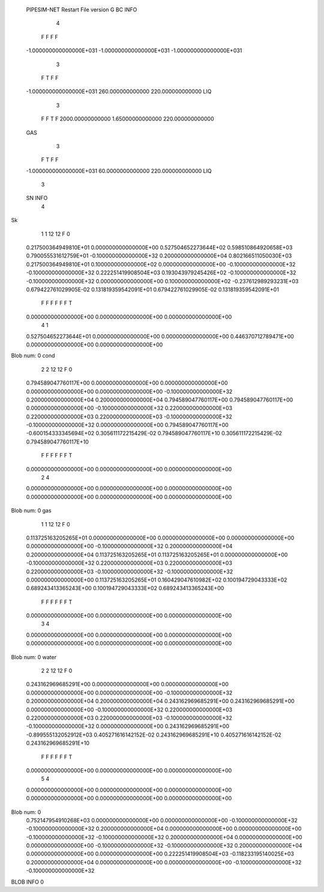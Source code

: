  PIPESIM-NET Restart File version G
 BC INFO
           4
   F   F   F   F
 -1.000000000000000E+031 -1.000000000000000E+031 -1.000000000000000E+031
     
           3
                                 
   F   T   F   F
 -1.000000000000000E+031   260.000000000000        220.000000000000     
 LIQ 
           3
                                 
   F   F   T   F
   2000.00000000000        1.65000000000000        220.000000000000     
 GAS 
           3
                                 
   F   T   F   F
 -1.000000000000000E+031   60.0000000000000        220.000000000000     
 LIQ 
           3
                                 
 SN INFO
                            4
Sk
   1   1  12  12   F   0
 0.217500364949810E+01  0.000000000000000E+00  0.527504652273644E+02  0.598510864920658E+03  0.790055531612759E+01 -0.100000000000000E+32
 0.200000000000000E+04  0.802166511050030E+03
 0.217500364949810E+01  0.100000000000000E+02  0.000000000000000E+00 -0.100000000000000E+32 -0.100000000000000E+32
 0.222251419908504E+03  0.193043979245426E+02 -0.100000000000000E+32 -0.100000000000000E+32  0.000000000000000E+00
 0.100000000000000E+02 -0.237612989293231E+03
 0.679422761029905E-02  0.131819359542091E+01  0.679422761029905E-02  0.131819359542091E+01
   F   F   F   F   F
   F   T
 0.000000000000000E+00  0.000000000000000E+00  0.000000000000000E+00
   4   1
 0.527504652273644E+01  0.000000000000000E+00  0.000000000000000E+00  0.446370712789471E+00  0.000000000000000E+00  0.000000000000000E+00
Blob num:     0
cond
   2   2  12  12   F   0
 0.794589047760117E+00  0.000000000000000E+00  0.000000000000000E+00  0.000000000000000E+00  0.000000000000000E+00 -0.100000000000000E+32
 0.200000000000000E+04  0.200000000000000E+04
 0.794589047760117E+00  0.794589047760117E+00  0.000000000000000E+00 -0.100000000000000E+32  0.220000000000000E+03
 0.220000000000000E+03  0.220000000000000E+03 -0.100000000000000E+32 -0.100000000000000E+32  0.000000000000000E+00
 0.794589047760117E+00 -0.600154333345694E+02
 0.305611172215429E-02  0.794589047760117E+10  0.305611172215429E-02  0.794589047760117E+10
   F   F   F   F   F
   F   T
 0.000000000000000E+00  0.000000000000000E+00  0.000000000000000E+00
   2   4
 0.000000000000000E+00  0.000000000000000E+00  0.000000000000000E+00  0.000000000000000E+00  0.000000000000000E+00  0.000000000000000E+00
Blob num:     0
gas
   1   1  12  12   F   0
 0.113725163205265E+01  0.000000000000000E+00  0.000000000000000E+00  0.000000000000000E+00  0.000000000000000E+00 -0.100000000000000E+32
 0.200000000000000E+04  0.200000000000000E+04
 0.113725163205265E+01  0.113725163205265E+01  0.000000000000000E+00 -0.100000000000000E+32  0.220000000000000E+03
 0.220000000000000E+03  0.220000000000000E+03 -0.100000000000000E+32 -0.100000000000000E+32  0.000000000000000E+00
 0.113725163205265E+01  0.160429047610982E+02
 0.100194729043333E+02  0.689243413365243E+00  0.100194729043333E+02  0.689243413365243E+00
   F   F   F   F   F
   F   T
 0.000000000000000E+00  0.000000000000000E+00  0.000000000000000E+00
   3   4
 0.000000000000000E+00  0.000000000000000E+00  0.000000000000000E+00  0.000000000000000E+00  0.000000000000000E+00  0.000000000000000E+00
Blob num:     0
water
   2   2  12  12   F   0
 0.243162969685291E+00  0.000000000000000E+00  0.000000000000000E+00  0.000000000000000E+00  0.000000000000000E+00 -0.100000000000000E+32
 0.200000000000000E+04  0.200000000000000E+04
 0.243162969685291E+00  0.243162969685291E+00  0.000000000000000E+00 -0.100000000000000E+32  0.220000000000000E+03
 0.220000000000000E+03  0.220000000000000E+03 -0.100000000000000E+32 -0.100000000000000E+32  0.000000000000000E+00
 0.243162969685291E+00 -0.899555132052912E+03
 0.405271616142152E-02  0.243162969685291E+10  0.405271616142152E-02  0.243162969685291E+10
   F   F   F   F   F
   F   T
 0.000000000000000E+00  0.000000000000000E+00  0.000000000000000E+00
   5   4
 0.000000000000000E+00  0.000000000000000E+00  0.000000000000000E+00  0.000000000000000E+00  0.000000000000000E+00  0.000000000000000E+00
Blob num:     0
 0.752147954910268E+03  0.000000000000000E+00  0.000000000000000E+00 -0.100000000000000E+32 -0.100000000000000E+32
 0.200000000000000E+04  0.000000000000000E+00  0.000000000000000E+00 -0.100000000000000E+32 -0.100000000000000E+32
 0.200000000000000E+04  0.000000000000000E+00  0.000000000000000E+00 -0.100000000000000E+32 -0.100000000000000E+32
 0.200000000000000E+04  0.000000000000000E+00  0.000000000000000E+00  0.222251419908504E+03 -0.118233195140025E+03
 0.200000000000000E+04  0.000000000000000E+00  0.000000000000000E+00 -0.100000000000000E+32 -0.100000000000000E+32
BLOB INFO     0
